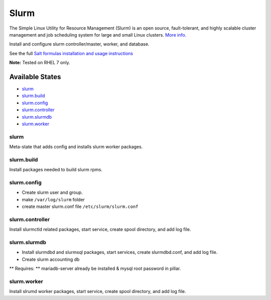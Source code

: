 Slurm
-----

The Simple Linux Utility for Resource Management (Slurm) is an open
source, fault-tolerant, and highly scalable cluster management and job
scheduling system for large and small Linux clusters. `More
info. <http://www.schedmd.com/slurmdocs/slurm.html>`__

Install and configure slurm controller/master, worker, and database.

See the full `Salt formulas installation and usage
instructions <https://docs.saltstack.com/en/latest/topics/development/conventions/formulas.html>`__

**Note:** Tested on RHEL 7 only.

Available States
~~~~~~~~~~~~~~~~

-  `slurm <#slurm>`__
-  `slurm.build <#slurm.build>`__
-  `slurm.config <#slurm.config>`__
-  `slurm.controller <#slurm.controller>`__
-  `slurm.slurmdb <#slurm.slurmdb>`__
-  `slurm.worker <#slurm.worker>`__

slurm
^^^^^

Meta-state that adds config and installs slurm worker packages.

slurm.build
^^^^^^^^^^^

Install packages needed to build slurm rpms.

slurm.config
^^^^^^^^^^^^

-  Create slurm user and group.
-  make ``/var/log/slurm`` folder
-  create master slurm.conf file ``/etc/slurm/slurm.conf``

slurm.controller
^^^^^^^^^^^^^^^^

Install slurmctld related packages, start service, create spool
directory, and add log file.

slurm.slurmdb
^^^^^^^^^^^^^

-  Install slurmdbd and slurmsql packages, start services, create
   slurmdbd.conf, and add log file.
-  Create slurm accounting db

\*\* Requires: \*\* mariadb-server already be installed & mysql root
password in pillar.

slurm.worker
^^^^^^^^^^^^

Install slrumd worker packages, start service, create spool directory,
and add log file.
